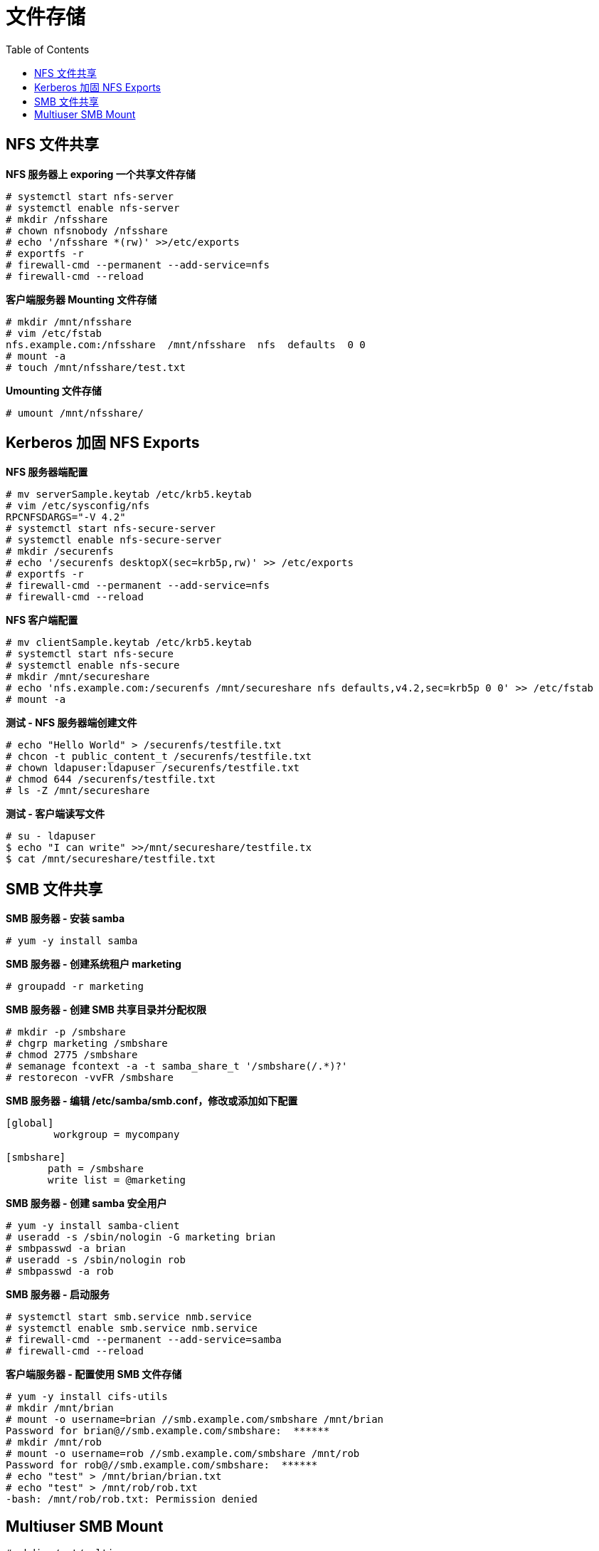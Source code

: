 = 文件存储
:toc: manual

== NFS 文件共享

[source, text]
.*NFS 服务器上 exporing 一个共享文件存储*
----
# systemctl start nfs-server
# systemctl enable nfs-server
# mkdir /nfsshare
# chown nfsnobody /nfsshare
# echo '/nfsshare *(rw)' >>/etc/exports
# exportfs -r
# firewall-cmd --permanent --add-service=nfs
# firewall-cmd --reload
----

[source, text]
.*客户端服务器 Mounting 文件存储*
----
# mkdir /mnt/nfsshare
# vim /etc/fstab
nfs.example.com:/nfsshare  /mnt/nfsshare  nfs  defaults  0 0
# mount -a
# touch /mnt/nfsshare/test.txt
----

[source, text]
.*Umounting 文件存储*
----
# umount /mnt/nfsshare/
----

== Kerberos 加固 NFS Exports

[source, text]
.*NFS 服务器端配置*
----
# mv serverSample.keytab /etc/krb5.keytab
# vim /etc/sysconfig/nfs
RPCNFSDARGS="-V 4.2"
# systemctl start nfs-secure-server
# systemctl enable nfs-secure-server
# mkdir /securenfs
# echo '/securenfs desktopX(sec=krb5p,rw)' >> /etc/exports
# exportfs -r
# firewall-cmd --permanent --add-service=nfs
# firewall-cmd --reload
----

[source, text]
.*NFS 客户端配置*
----
# mv clientSample.keytab /etc/krb5.keytab
# systemctl start nfs-secure
# systemctl enable nfs-secure
# mkdir /mnt/secureshare
# echo 'nfs.example.com:/securenfs /mnt/secureshare nfs defaults,v4.2,sec=krb5p 0 0' >> /etc/fstab
# mount -a
----

[source, text]
.*测试 - NFS 服务器端创建文件*
----
# echo "Hello World" > /securenfs/testfile.txt
# chcon -t public_content_t /securenfs/testfile.txt
# chown ldapuser:ldapuser /securenfs/testfile.txt
# chmod 644 /securenfs/testfile.txt
# ls -Z /mnt/secureshare
----

[source, text]
.*测试 - 客户端读写文件*
----
# su - ldapuser
$ echo "I can write" >>/mnt/secureshare/testfile.tx
$ cat /mnt/secureshare/testfile.txt
----

== SMB 文件共享

[source, text]
.*SMB 服务器 - 安装 samba*
----
# yum -y install samba
----

[source, text]
.*SMB 服务器 - 创建系统租户 marketing*
----
# groupadd -r marketing
----

[source, text]
.*SMB 服务器 - 创建 SMB 共享目录并分配权限*
----
# mkdir -p /smbshare
# chgrp marketing /smbshare
# chmod 2775 /smbshare
# semanage fcontext -a -t samba_share_t '/smbshare(/.*)?'
# restorecon -vvFR /smbshare
----

[source, text]
.*SMB 服务器 - 编辑 /etc/samba/smb.conf，修改或添加如下配置*
----
[global]
        workgroup = mycompany

[smbshare]
       path = /smbshare
       write list = @marketing
----

[source, text]
.*SMB 服务器 - 创建 samba 安全用户*
----
# yum -y install samba-client
# useradd -s /sbin/nologin -G marketing brian
# smbpasswd -a brian
# useradd -s /sbin/nologin rob
# smbpasswd -a rob
----

[source, text]
.*SMB 服务器 - 启动服务*
----
# systemctl start smb.service nmb.service
# systemctl enable smb.service nmb.service
# firewall-cmd --permanent --add-service=samba
# firewall-cmd --reload
----

[source, text]
.*客户端服务器 - 配置使用 SMB 文件存储*
----
# yum -y install cifs-utils
# mkdir /mnt/brian
# mount -o username=brian //smb.example.com/smbshare /mnt/brian 
Password for brian@//smb.example.com/smbshare:  ******
# mkdir /mnt/rob
# mount -o username=rob //smb.example.com/smbshare /mnt/rob
Password for rob@//smb.example.com/smbshare:  ******
# echo "test" > /mnt/brian/brian.txt
# echo "test" > /mnt/rob/rob.txt
-bash: /mnt/rob/rob.txt: Permission denied
----

== Multiuser SMB Mount

[source, text]
----
# mkdir /mnt/multiuser
# echo 'username=brian' > /root/smb-multiuser.txt
# echo 'password=redhat' >> /root/smb-multiuser.txt
# echo '//smb.example.com/smbshare /mnt/multiuser cifs credentials=/root/smb-multiuser.txt,multiuser,sec=ntlmssp 0 0' >> /etc/fstab
# mount /mnt/multiuser/
# cifscreds add smb.example.com -u brian
# echo "Multiuser" >/mnt/multiuser/test.txt
----

NOTE: 本部分主要做的是持久化 Mount SMB 文件存储，并使用单独的文件保存 samba 安全认证。
